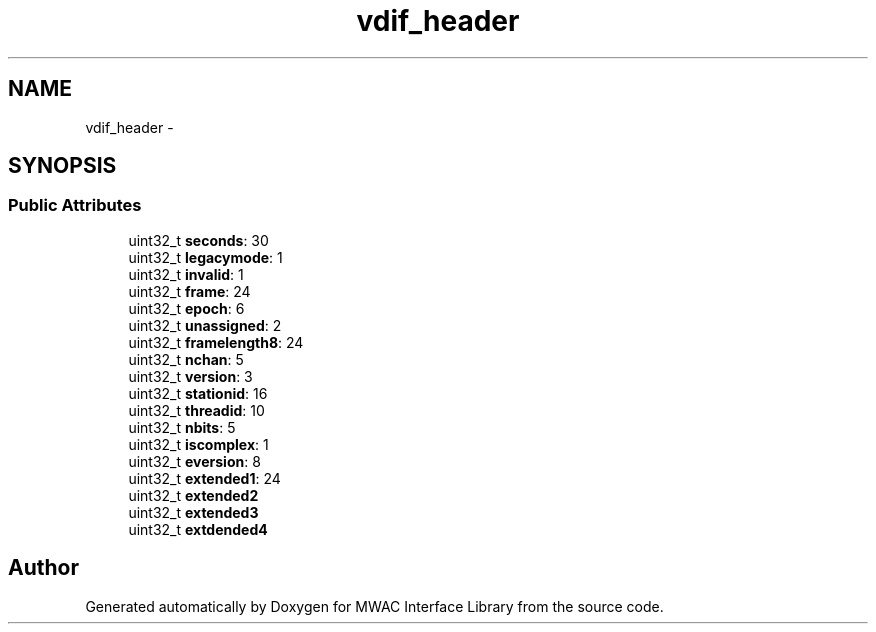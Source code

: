 .TH "vdif_header" 3 "Wed Jul 22 2015" "Version 0" "MWAC Interface Library" \" -*- nroff -*-
.ad l
.nh
.SH NAME
vdif_header \- 
.SH SYNOPSIS
.br
.PP
.SS "Public Attributes"

.in +1c
.ti -1c
.RI "uint32_t \fBseconds\fP: 30"
.br
.ti -1c
.RI "uint32_t \fBlegacymode\fP: 1"
.br
.ti -1c
.RI "uint32_t \fBinvalid\fP: 1"
.br
.ti -1c
.RI "uint32_t \fBframe\fP: 24"
.br
.ti -1c
.RI "uint32_t \fBepoch\fP: 6"
.br
.ti -1c
.RI "uint32_t \fBunassigned\fP: 2"
.br
.ti -1c
.RI "uint32_t \fBframelength8\fP: 24"
.br
.ti -1c
.RI "uint32_t \fBnchan\fP: 5"
.br
.ti -1c
.RI "uint32_t \fBversion\fP: 3"
.br
.ti -1c
.RI "uint32_t \fBstationid\fP: 16"
.br
.ti -1c
.RI "uint32_t \fBthreadid\fP: 10"
.br
.ti -1c
.RI "uint32_t \fBnbits\fP: 5"
.br
.ti -1c
.RI "uint32_t \fBiscomplex\fP: 1"
.br
.ti -1c
.RI "uint32_t \fBeversion\fP: 8"
.br
.ti -1c
.RI "uint32_t \fBextended1\fP: 24"
.br
.ti -1c
.RI "uint32_t \fBextended2\fP"
.br
.ti -1c
.RI "uint32_t \fBextended3\fP"
.br
.ti -1c
.RI "uint32_t \fBextdended4\fP"
.br
.in -1c

.SH "Author"
.PP 
Generated automatically by Doxygen for MWAC Interface Library from the source code\&.
